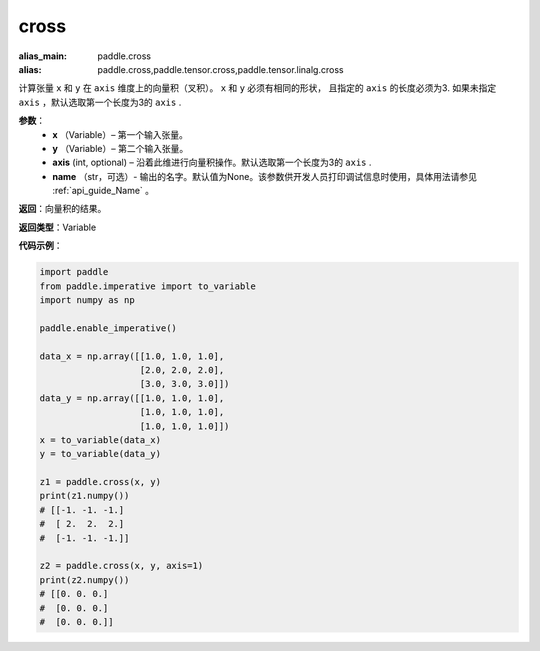 .. _cn_api_tensor_linalg_cross:

cross
-------------------------------

.. py:function:: paddle.cross(x, y, axis=None, name=None)

:alias_main: paddle.cross
:alias: paddle.cross,paddle.tensor.cross,paddle.tensor.linalg.cross



计算张量 ``x`` 和 ``y`` 在 ``axis`` 维度上的向量积（叉积）。 ``x`` 和 ``y`` 必须有相同的形状，
且指定的 ``axis`` 的长度必须为3. 如果未指定 ``axis`` ，默认选取第一个长度为3的 ``axis`` .
        
**参数**：
    - **x** （Variable）– 第一个输入张量。
    - **y** （Variable）– 第二个输入张量。
    - **axis**  (int, optional) – 沿着此维进行向量积操作。默认选取第一个长度为3的 ``axis`` .
    - **name** （str，可选）- 输出的名字。默认值为None。该参数供开发人员打印调试信息时使用，具体用法请参见 :ref:`api_guide_Name` 。

**返回**：向量积的结果。

**返回类型**：Variable

**代码示例**：

.. code-block:: python

        import paddle
        from paddle.imperative import to_variable
        import numpy as np

        paddle.enable_imperative()
        
        data_x = np.array([[1.0, 1.0, 1.0],
                           [2.0, 2.0, 2.0],
                           [3.0, 3.0, 3.0]])
        data_y = np.array([[1.0, 1.0, 1.0],
                           [1.0, 1.0, 1.0],
                           [1.0, 1.0, 1.0]])
        x = to_variable(data_x)
        y = to_variable(data_y)

        z1 = paddle.cross(x, y)
        print(z1.numpy())
        # [[-1. -1. -1.]
        #  [ 2.  2.  2.]
        #  [-1. -1. -1.]]

        z2 = paddle.cross(x, y, axis=1)
        print(z2.numpy())
        # [[0. 0. 0.]
        #  [0. 0. 0.]
        #  [0. 0. 0.]]



